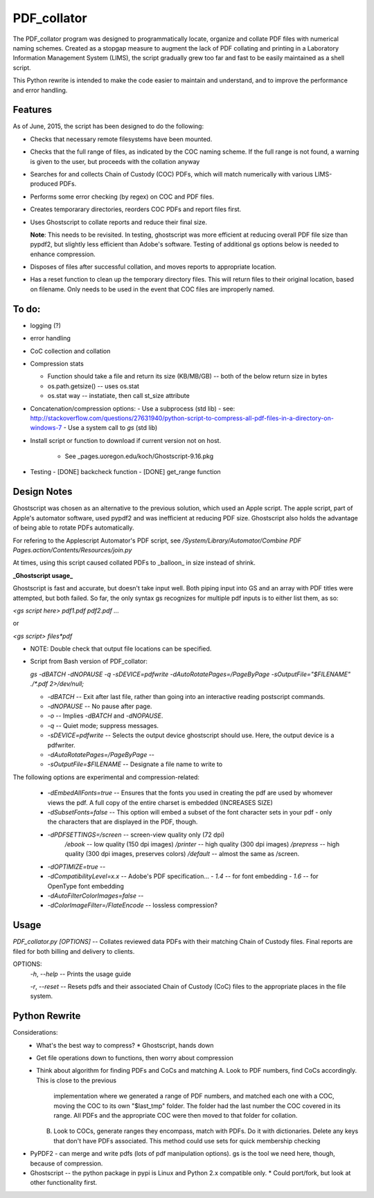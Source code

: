 =============
PDF\_collator
=============

The PDF_collator program was designed to programmatically locate, organize and
collate PDF files with numerical naming schemes. Created as a stopgap measure
to augment the lack of PDF collating and printing in a Laboratory Information
Management System (LIMS), the script gradually grew too far and fast to
be easily maintained as a shell script. 

This Python rewrite is intended to make the code easier to maintain and
understand, and to improve the performance and error handling.

Features
--------

As of June, 2015, the script has been designed to do the following:

* Checks that necessary remote filesystems have been mounted.

* Checks that the full range of files, as indicated by the COC naming scheme.
  If the full range is not found, a warning is given to the user, but proceeds
  with the collation anyway

* Searches for and collects Chain of Custody (COC) PDFs, which
  will match numerically with various LIMS-produced PDFs.

* Performs some error checking (by regex) on COC and PDF files.

* Creates temporarary directories, reorders COC PDFs and report files first.

* Uses Ghostscript to collate reports and reduce their final size.

  **Note**: This needs to be revisited. In testing, ghostscript was more efficient
  at reducing overall PDF file size than pypdf2, but slightly less efficient 
  than Adobe's software. Testing of additional gs options below is needed to
  enhance compression. 

* Disposes of files after successful collation, and moves reports to
  appropriate location.

* Has a reset function to clean up the temporary directory files. This will
  return files to their original location, based on filename. Only needs to 
  be used in the event that COC files are improperly named. 


To do:
------

- logging (?)

- error handling

- CoC collection and collation

- Compression stats

  - Function should take a file and return its size (KB/MB/GB) -- both of the
    below return size in bytes
  - os.path.getsize() -- uses os.stat
  - os.stat way -- instatiate, then call st_size attribute

- Concatenation/compression options:
  - Use a subprocess (std lib) - see: http://stackoverflow.com/questions/27631940/python-script-to-compress-all-pdf-files-in-a-directory-on-windows-7
  - Use a system call to `gs` (std lib)

- Install script or function to download if current version not on host. 

    - See _pages.uoregon.edu/koch/Ghostscript-9.16.pkg

- Testing
  - [DONE] backcheck function
  - [DONE] get_range function

Design Notes
------------

Ghostscript was chosen as an alternative to the previous solution, which used
an Apple script. The apple script, part of Apple's automator software, used 
pypdf2 and was inefficient at reducing PDF size. Ghostscript also holds the 
advantage of being able to rotate PDFs automatically. 

For refering to the Applescript Automator's PDF script, see
`/System/Library/Automator/Combine PDF Pages.action/Contents/Resources/join.py`

At times, using this script caused collated PDFs to _balloon_ in size instead
of shrink. 

**_Ghostscript usage_**

Ghostscript is fast and accurate, but doesn't take input well. 
Both piping input into GS and an array with PDF titles were attempted, 
but both failed.  So far, the only syntax gs recognizes for multiple pdf inputs
is to either list them, as so:

`<gs script here> pdf1.pdf pdf2.pdf ...`

or

`<gs script> files*pdf`

* NOTE: Double check that output file locations can be specified.

* Script from Bash version of PDF_collator:

  `gs -dBATCH -dNOPAUSE -q -sDEVICE=pdfwrite -dAutoRotatePages=/PageByPage -sOutputFile="$FILENAME" ./*.pdf 2>/dev/null;`

  - `-dBATCH` -- Exit after last file, rather than going into an interactive
    reading postscript commands.

  - `-dNOPAUSE` -- No pause after page.

  - `-o` -- Implies `-dBATCH` and `-dNOPAUSE`.

  - `-q` -- Quiet mode; suppress messages.

  - `-sDEVICE=pdfwrite` -- Selects the output device ghostscript should use.
    Here, the output device is a pdfwriter.

  - `-dAutoRotatePages=/PageByPage` --

  - `-sOutputFile=$FILENAME` -- Designate a file name to write to

The following options are experimental and compression-related:

  - `-dEmbedAllFonts=true` -- Ensures that the fonts you used in creating
    the pdf are used by whomever views the pdf. A full copy of the entire
    charset is embedded (INCREASES SIZE)
  - `-dSubsetFonts=false` -- This option will embed a subset of the font
    character sets in your pdf - only the characters that are displayed in
    the PDF, though.
  - `-dPDFSETTINGS=/screen` -- screen-view quality only (72 dpi)
        `/ebook` -- low quality (150 dpi images)
        `/printer` -- high quality (300 dpi images)
        `/prepress` -- high quality (300 dpi images, preserves colors)
        `/default` -- almost the same as /screen.
  - `-dOPTIMIZE=true` -- 
  - `-dCompatibilityLevel=x.x` -- Adobe's PDF specification...
    - `1.4` -- for font embedding
    - `1.6` -- for OpenType font embedding
  - `-dAutoFilterColorImages=false` --
  - `-dColorImageFilter=/FlateEncode` -- lossless compression?

Usage
-----

`PDF_collator.py [OPTIONS]` -- Collates reviewed data PDFs with their matching
Chain of Custody files. Final reports are filed for both billing and delivery
to clients. 

OPTIONS:
  `-h`, `--help` -- Prints the usage guide

  `-r`, `--reset` -- Resets pdfs and their associated Chain of Custody (CoC)
  files to the appropriate places in the file system. 


Python Rewrite
--------------

Considerations:
  * What's the best way to compress? 
    * Ghostscript, hands down
  * Get file operations down to functions, then worry about compression
  * Think about algorithm for finding PDFs and CoCs and matching
    A. Look to PDF numbers, find CoCs accordingly. This is close to the previous
       implementation where we generated a range of PDF numbers, and matched
       each one with a COC, moving the COC to its own "$last_tmp" folder. 
       The folder had the last number the COC covered in its range. All
       PDFs and the appropriate COC were then moved to that folder for
       collation. 
    B. Look to COCs, generate ranges they encompass, match with PDFs. Do it
       with dictionaries. Delete any keys that don't have PDFs associated.
       This method could use sets for quick membership checking
    
* PyPDF2 - can merge and write pdfs (lots of pdf manipulation options). gs
  is the tool we need here, though, because of compression. 
* Ghostscript -- the python package in pypi is Linux and Python 2.x compatible only.
  * Could port/fork, but look at other functionality first.
